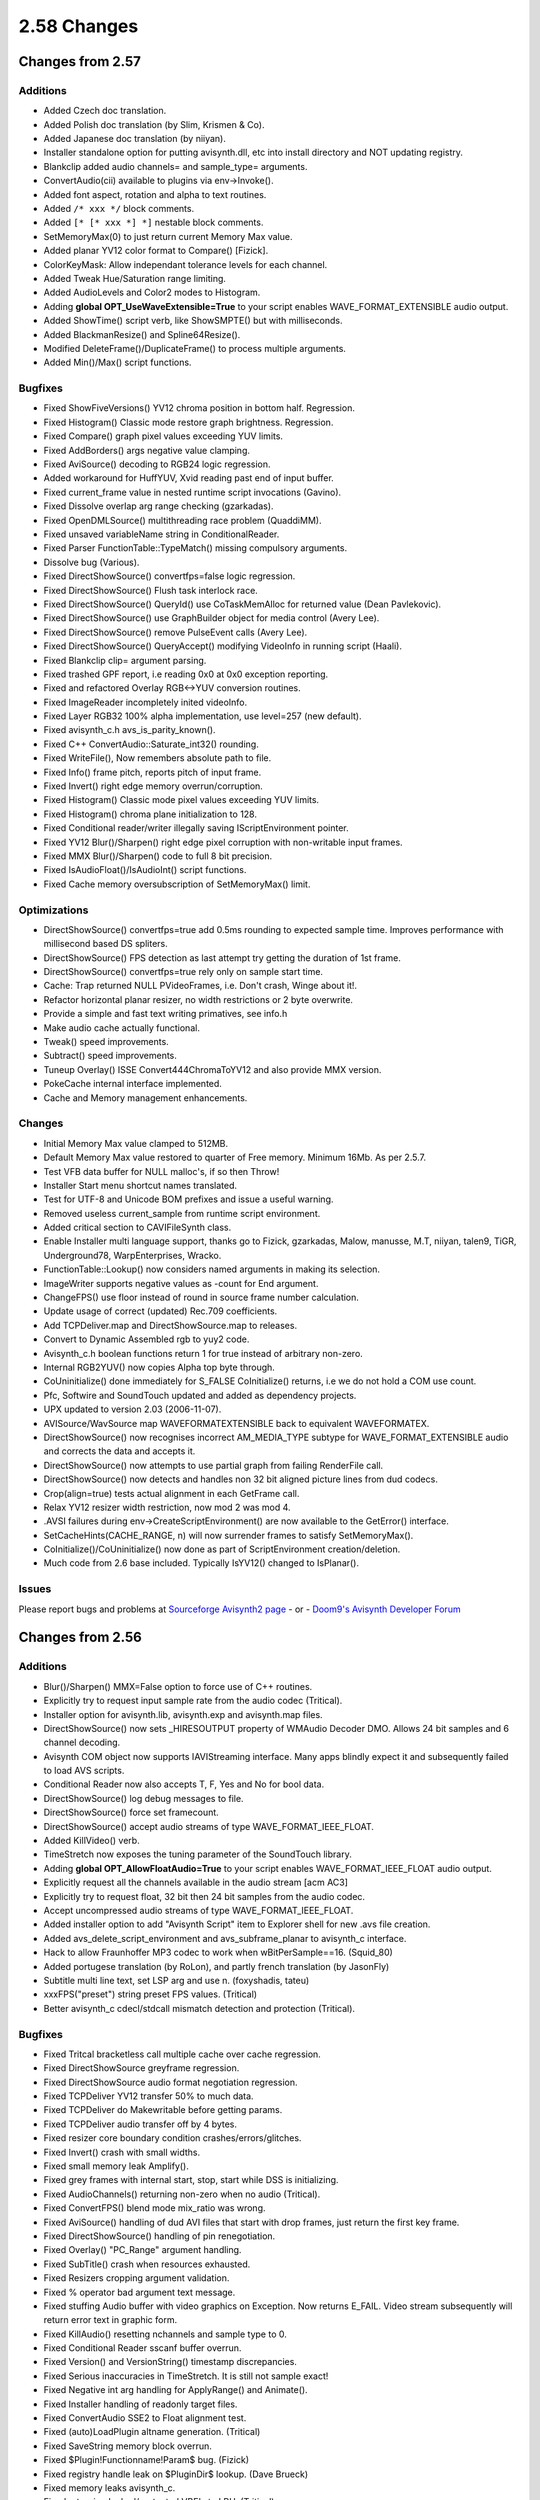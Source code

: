 
2.58 Changes
============


Changes from 2.57
-----------------


Additions
~~~~~~~~~

* Added Czech doc translation.
* Added Polish doc translation (by Slim, Krismen & Co).
* Added Japanese doc translation (by niiyan).
* Installer standalone option for putting avisynth.dll, etc into install directory and NOT updating registry.
* Blankclip added audio channels= and sample_type= arguments.
* ConvertAudio(cii) available to plugins via env->Invoke().
* Added font aspect, rotation and alpha to text routines.
* Added ``/* xxx */`` block comments.
* Added ``[* [* xxx *] *]`` nestable block comments.
* SetMemoryMax(0) to just return current Memory Max value.
* Added planar YV12 color format to Compare() [Fizick].
* ColorKeyMask: Allow independant tolerance levels for each channel.
* Added Tweak Hue/Saturation range limiting.
* Added AudioLevels and Color2 modes to Histogram.
* Adding **global OPT_UseWaveExtensible=True** to your script enables WAVE_FORMAT_EXTENSIBLE audio output.
* Added ShowTime() script verb, like ShowSMPTE() but with milliseconds.
* Added BlackmanResize() and Spline64Resize().
* Modified DeleteFrame()/DuplicateFrame() to process multiple arguments.
* Added Min()/Max() script functions.


Bugfixes
~~~~~~~~

* Fixed ShowFiveVersions() YV12 chroma position in bottom half. Regression.
* Fixed Histogram() Classic mode restore graph brightness. Regression.
* Fixed Compare() graph pixel values exceeding YUV limits.
* Fixed AddBorders() args negative value clamping.
* Fixed AviSource() decoding to RGB24 logic regression.
* Added workaround for HuffYUV, Xvid reading past end of input buffer.
* Fixed current_frame value in nested runtime script invocations (Gavino).
* Fixed Dissolve overlap arg range checking (gzarkadas).
* Fixed OpenDMLSource() multithreading race problem (QuaddiMM).
* Fixed unsaved variableName string in ConditionalReader.
* Fixed Parser FunctionTable::TypeMatch() missing compulsory arguments.
* Dissolve bug (Various).
* Fixed DirectShowSource() convertfps=false logic regression.
* Fixed DirectShowSource() Flush task interlock race.
* Fixed DirectShowSource() QueryId() use CoTaskMemAlloc for returned value (Dean Pavlekovic).
* Fixed DirectShowSource() use GraphBuilder object for media control (Avery Lee).
* Fixed DirectShowSource() remove PulseEvent calls (Avery Lee).
* Fixed DirectShowSource() QueryAccept() modifying VideoInfo in running script (Haali).
* Fixed Blankclip clip= argument parsing.
* Fixed trashed GPF report, i.e reading 0x0 at 0x0 exception reporting.
* Fixed and refactored Overlay RGB<->YUV conversion routines.
* Fixed ImageReader incompletely inited videoInfo.
* Fixed Layer RGB32 100% alpha implementation, use level=257 (new default).
* Fixed avisynth_c.h avs_is_parity_known().
* Fixed C++ ConvertAudio::Saturate_int32() rounding.
* Fixed WriteFile(), Now remembers absolute path to file.
* Fixed Info() frame pitch, reports pitch of input frame.
* Fixed Invert() right edge memory overrun/corruption.
* Fixed Histogram() Classic mode pixel values exceeding YUV limits.
* Fixed Histogram() chroma plane initialization to 128.
* Fixed Conditional reader/writer illegally saving IScriptEnvironment pointer.
* Fixed YV12 Blur()/Sharpen() right edge pixel corruption with non-writable input frames.
* Fixed MMX Blur()/Sharpen() code to full 8 bit precision.
* Fixed IsAudioFloat()/IsAudioInt() script functions.
* Fixed Cache memory oversubscription of SetMemoryMax() limit.


Optimizations
~~~~~~~~~~~~~

* DirectShowSource() convertfps=true add 0.5ms rounding to expected sample time. Improves performance with millisecond based DS spliters.
* DirectShowSource() FPS detection as last attempt try getting the duration of 1st frame.
* DirectShowSource() convertfps=true rely only on sample start time.
* Cache: Trap returned NULL PVideoFrames, i.e. Don't crash, Winge about it!.
* Refactor horizontal planar resizer, no width restrictions or 2 byte overwrite.
* Provide a simple and fast text writing primatives, see info.h
* Make audio cache actually functional.
* Tweak() speed improvements.
* Subtract() speed improvements.
* Tuneup Overlay() ISSE Convert444ChromaToYV12 and also provide MMX version.
* PokeCache internal interface implemented.
* Cache and Memory management enhancements.


Changes
~~~~~~~

* Initial Memory Max value clamped to 512MB.
* Default Memory Max value restored to quarter of Free memory. Minimum 16Mb. As per 2.5.7.
* Test VFB data buffer for NULL malloc's, if so then Throw!
* Installer Start menu shortcut names translated.
* Test for UTF-8 and Unicode BOM prefixes and issue a useful warning.
* Removed useless current_sample from runtime script environment.
* Added critical section to CAVIFileSynth class.
* Enable Installer multi language support, thanks go to Fizick, gzarkadas, Malow, manusse, M.T, niiyan, talen9, TiGR, Underground78, WarpEnterprises, Wracko.
* FunctionTable::Lookup() now considers named arguments in making its selection.
* ImageWriter supports negative values as -count for End argument.
* ChangeFPS() use floor instead of round in source frame number calculation.
* Update usage of correct (updated) Rec.709 coefficients.
* Add TCPDeliver.map and DirectShowSource.map to releases.
* Convert to Dynamic Assembled rgb to yuy2 code.
* Avisynth_c.h boolean functions return 1 for true instead of arbitrary non-zero.
* Internal RGB2YUV() now copies Alpha top byte through.
* CoUninitialize() done immediately for S_FALSE CoInitialize() returns, i.e we do not hold a COM use count.
* Pfc, Softwire and SoundTouch updated and added as dependency projects.
* UPX updated to version 2.03 (2006-11-07).
* AVISource/WavSource map WAVEFORMATEXTENSIBLE back to equivalent WAVEFORMATEX.
* DirectShowSource() now recognises incorrect AM_MEDIA_TYPE subtype for WAVE_FORMAT_EXTENSIBLE audio and corrects the data and accepts it.
* DirectShowSource() now attempts to use partial graph from failing RenderFile call.
* DirectShowSource() now detects and handles non 32 bit aligned picture lines from dud codecs.
* Crop(align=true) tests actual alignment in each GetFrame call.
* Relax YV12 resizer width restriction, now mod 2 was mod 4.
* .AVSI failures during env->CreateScriptEnvironment() are now available to the GetError() interface.
* SetCacheHints(CACHE_RANGE, n) will now surrender frames to satisfy SetMemoryMax().
* CoInitialize()/CoUninitialize() now done as part of ScriptEnvironment creation/deletion.
* Much code from 2.6 base included. Typically IsYV12() changed to IsPlanar().


Issues
~~~~~~

Please report bugs and problems at `Sourceforge Avisynth2 page`_ - or - `Doom9's Avisynth Developer Forum`_


Changes from 2.56
-----------------


Additions
~~~~~~~~~

* Blur()/Sharpen() MMX=False option to force use of C++ routines.
* Explicitly try to request input sample rate from the audio codec (Tritical).
* Installer option for avisynth.lib, avisynth.exp and avisynth.map files.
* DirectShowSource() now sets _HIRESOUTPUT property of WMAudio Decoder DMO. Allows 24 bit samples and 6 channel decoding.
* Avisynth COM object now supports IAVIStreaming interface. Many apps blindly expect it and subsequently failed to load AVS scripts.
* Conditional Reader now also accepts T, F, Yes and No for bool data.
* DirectShowSource() log debug messages to file.
* DirectShowSource() force set framecount.
* DirectShowSource() accept audio streams of type WAVE_FORMAT_IEEE_FLOAT.
* Added KillVideo() verb.
* TimeStretch now exposes the tuning parameter of the SoundTouch library.
* Adding **global OPT_AllowFloatAudio=True** to your script enables WAVE_FORMAT_IEEE_FLOAT audio output.
* Explicitly request all the channels available in the audio stream [acm AC3]
* Explicitly try to request float, 32 bit then 24 bit samples from the audio codec.
* Accept uncompressed audio streams of type WAVE_FORMAT_IEEE_FLOAT.
* Added installer option to add "Avisynth Script" item to Explorer shell for new .avs file creation.
* Added avs_delete_script_environment and avs_subframe_planar to avisynth_c interface.
* Hack to allow Fraunhoffer MP3 codec to work when wBitPerSample==16. (Squid_80)
* Added portugese translation (by RoLon), and partly french translation (by JasonFly)
* Subtitle multi line text, set LSP arg and use \n. (foxyshadis, tateu)
* xxxFPS("preset") string preset FPS values. (Tritical)
* Better avisynth_c cdecl/stdcall mismatch detection and protection (Tritical).


Bugfixes
~~~~~~~~

* Fixed Tritcal bracketless call multiple cache over cache regression.
* Fixed DirectShowSource greyframe regression.
* Fixed DirectShowSource audio format negotiation regression.
* Fixed TCPDeliver YV12 transfer 50% to much data.
* Fixed TCPDeliver do Makewritable before getting params.
* Fixed TCPDeliver audio transfer off by 4 bytes.
* Fixed resizer core boundary condition crashes/errors/glitches.
* Fixed Invert() crash with small widths.
* Fixed small memory leak Amplify().
* Fixed grey frames with internal start, stop, start while DSS is initializing.
* Fixed AudioChannels() returning non-zero when no audio (Tritical).
* Fixed ConvertFPS() blend mode mix_ratio was wrong.
* Fixed AviSource() handling of dud AVI files that start with drop frames, just return the first key frame.
* Fixed DirectShowSource() handling of pin renegotiation.
* Fixed Overlay() "PC_Range" argument handling.
* Fixed SubTitle() crash when resources exhausted.
* Fixed Resizers cropping argument validation.
* Fixed % operator bad argument text message.
* Fixed stuffing Audio buffer with video graphics on Exception. Now returns E_FAIL. Video stream subsequently will return error text in graphic form.
* Fixed KillAudio() resetting nchannels and sample type to 0.
* Fixed Conditional Reader sscanf buffer overrun.
* Fixed Version() and VersionString() timestamp discrepancies.
* Fixed Serious inaccuracies in TimeStretch. It is still not sample exact!
* Fixed Negative int arg handling for ApplyRange() and Animate().
* Fixed Installer handling of readonly target files.
* Fixed ConvertAudio SSE2 to Float alignment test.
* Fixed (auto)LoadPlugin altname generation. (Tritical)
* Fixed SaveString memory block overrun.
* Fixed $Plugin!Functionname!Param$ bug. (Fizick)
* Fixed registry handle leak on $PluginDir$ lookup. (Dave Brueck)
* Fixed memory leaks avisynth_c.
* Fixed returning locked/protected VBF's to LRU. (Tritical)
* Fixed runtime mixed SEH/C++ exception handling for XPsp2. (Tritical)
* Fixed CAVIStreamSynth::Read audio buffer overrun. (Avery Lee)
* Fixed DLL handle leak in LoadPlugin. (Tritical)
* Fixed Assert("text") no longer parses % args.
* Fixed number parser returning inaccurate float conversions.
* Fixed ConvertFPS() blend mode not processing of chroma planes.
* Fixed resizer resampling pattern attempted use after deletion.
* Fixed resizer subpixel shifting functionality being a noop.
* Fixed Info() auto font selection metric.
* Fixed Conditional error checking of float RHS.
* Corrected colours in YUV ColorBars, Now match BT.801-1.
* TCPDeliver updates: Client: Fixed crash if client gets disconnected.
* TCPDeliver updates: Server: Remember to disconnect clients when shutdown.
* Fixed Turn*() YUY2 mod 2 height test.
* Fixed AVISource() corrupted error messages.
* Fixed AVISource() direct input drop frame handling.


Optimizations
~~~~~~~~~~~~~

* Parser tries to prevent adding a cache of a cache to graph.
* ImageSource() no longer use static buffer, uses cache and freezeframe.
* TCPDeliver big buffer enhancement (retro from 2.6 stream).
* SubTitle() releases all resources when the last frame of the clip is rendered.
* SubTitle() releases GDI resources after text map is created.
* ApplyRange() only builds 2 chains instead of 3.


Changes
~~~~~~~

* TCPDeliver add icon, make all resource US English.
* Map file is now generated for release builds.
* ConvertTo*() and GreyScale() now accept "Rec601" as a valid matrix.
* DirectShowSource.dll upx'ed.
* Upgrade internal copy of SoundTouch library to 1.3.1.
* SoundTouch now available in RelSym build.
* Animate Integer arg enumeration no longer rounds toward positive infinity. Both positive and negative enumerations are identical. i.e. For Animate(0, 10, "Foo", 0, 0, 10, -10), Foo's arg1 = -arg2 for all frames.
* Selecting associate open with Notepad with .avs files in the installer now also includes .avsi files.
* The Installer now pushes a recovery dialog box when unwritable files are encountered during an install. The user may manually correct the problem and retry installing that file.
* SetMemoryMax() minimum now 4Mb instead of 16. (Tritical)
* Remove 50 plugin auto prescan load limit. (Tritical)
* COM QueryInterface calls now return S_OK instead of NULL.
* Bracketless call of functions without arguments now get a cache (Tritical).
* Over-range numbers now raise a compile time exception.
* xxxFPS(float) now uses continued fraction to generate a minimal rational pair (Raymod2).
* ChangeFPS(linear) now raises a compile time exception if the speed change ratio is > 10.
* ConvertFPS() blend mode works for all pixel formats. (Tritical)
* Info() retrofit of 2.60 updates.
* TCPDeliver.dll upx'ed.
* RGB ColorBars +Q and -I bars, Hue is now correct, Luma is NOT zero to achive this.
* AVISource Audio no longer limited to 2 channels.
* SaveString memory blocks are now 32 bit aligned.
* Default planar chroma planes mod 16 aligned. See SetPlanarLegacyAlignment().


Changes from 2.55
-----------------


Additions
~~~~~~~~~

* SSE3 capable CPU detection in env->GetCPUFlags and Info().
* RGB32 mode in TemporalSoften.
* ``*Resize()``, src_height and src_width when negative work as in crop.
* Added options to DirectShowSource (seekzero, timeout and pixel_type).
* Added AudioDubEx(), blindly accepts video and audio streams.
* Added Load_Stdcall_Plugin(), alias for LoadCPlugin() (won't disappear when avisynth_c.dll is loaded)
* Added DevIL support for RGB32 to ImageSource.
* Added Russian language documentation. Thanks to Fizick and his team. Well done.
* Added Merge() filter. Includes very fast iSSE pavgb code for weight=0.5.
* Added MergeARGB(), MergeRGB() filter.
* Added ShowRed(), ShowGreen(), ShowBlue() filters.
* Added Planar version of env-&gtgSubFrame() (thanks TSP).
* Added SetPlanarLegacyAlignment() to select Planar alignment algorithm.
* Added Audio padding control to Trim().
* Added operator muldiv(multiplicand, multiplier, divisor).
* Added AssumeScaledFPS(multiplier, divisor, sync_audio) maps vi.MulDivFPS.
* Added method VideoInfo.MulDivFPS(unsigned multiplier, unsigned divisor) does rational scaling with normalizing and overflow protection of FPS property.
* Added offsets, gamma and analyze option (ala ColorYUV) in RGBAdjust.
* Added preliminary 23.976fps film drop frame support to ShowSMPTE(), Anyone know the proposed SMPTE algorithm?
* Added Spline16Resize, Spline36Resize, GaussResize and LanczosResize(tap=xx)
* Added options to ShowFrameNumber: ShowFrameNumber(offset=10, x=360, y=576, font="georgia", size=24, text_color=$ff0000)
* Added integer offset to ShowSMPTE: ShowSMPTE(offset_f=10)
* Added options to ShowSMPTE: ShowSMPTE(offset="00:00:00:30", x=360, y=576, font="georgia", size=24, text_color=$ff0000)
* Added Optional FPS=24 parameter to Dissolve and Fade*() for processing audio only clips.
* Added FadeIn0(), FadeOut0(), FadeIO0() variants that don't add an extra frame.
* Added Fractional resampling support in ResampleAudio().
* Added HasVideo() and HasAudio() script functions.
* Added Level option to Tone().
* Added SFloat support in ResampleAudio().
* Added ColorBars(pixel_type="YUY2, YV12").
* Added env->ManageCache() interface in AviSynth.h.
* Added VideoFrameBuffer 16 byte guardband protection/detection in Debug mode.
* Added EBX compiler bug protection/short circuiting to Cache::GetFrame().
* Added YV12 support for ShowFiveVersions().
* Added "[sse]b" option to Tweak to re-enable the (slow) SSE code (maybe AMD's might run it faster).
* Added Limiter(show=show_luma/show_luma_grey/show_chroma/show_chroma_grey) shows out of bound luma/chroma; ``*_grey`` makes the rest of the pixels greyscale.
* ConvertTo*(Matrix="Rec709, PC.709, PC.601") conversions supported.
* ConvertFPS()/ChangeFPS() copies FPS from a 2nd clip.
* GreyScale() RGB supports Matrix="Rec709, Average".


Bugfixes
~~~~~~~~

* Fixed corruption at the end of the IScriptEnvironment vtable.
* Fixed memory leaks in Overlay and AVSChar/AVSTime.
* Fixed End_of_Stream reset on seek in AudioStreamSource:
* Fixed SegmentedDirectShowSource() argument parsing.
* Fixed ``*Resize()``, src_height and src_width when negative work correctly.
* Fixed minor memory leak in env.VSprintf(), [ul]case() and ``*str()`` also remove 4k limits, thanks Tritical.
* Fixed Normalize scribling into memory for float samples.
* Masked "Evaluate: System Exception - Access Violation" in :- FadeIO*(), RGBAdjust(), Tweak(), Lanczos*Resize() and GaussResize().
* Fixed rounding in YUY2 turnleft/right chroma.
* Fixed AVSC_USE_STDCALL declaration in avisynth_c.h (was ACSC_USE_STDCALL).
* Fixed BlankClip(clip) now competely duplicates the donor clip's VI including parity.
* Fixed AssumeTFF/BFF() to correctly update internal parity state.
* Fixed Animate audio switching.
* Fixed aligned UVpitch from width rounding.
* Fixed 2 bit crosstalk in YUV horizontal resizers, thanks Squid.
* Fixed resource leak in DirectShowSource(), thanks Tritical.
* Fixed minor memory leak in Subtitle() and string(), thanks Tritical.
* Fixed global clip close down problem, thanks Tritical.
* Uninstaller now remove Docs\pictures directory and DirectShowSource and TCPDeliver plugins.
* Fixed ImageReader single file handling.
* Fixed ImageWriter info==false no longer write status text onto frame.
* Trap .WAV clsid handler GPF with filenames gt 47 chars.
* Fixed YUV text access violation, correct bounds alignment tests. (Regression)
* Fixed ExpFunctionCall::Call memory leak, thanks Tritical.
* Fixed PClip leak in MergeChannels(). Destructor chain not called.
* Fixed RGB text alignment inversion. Regression in May 5th ver.
* Fixed vfw resource leaks when opening bad AVI files.
* Fixed rmvb stuck at 100% during encoding (thx stevencover).
* Fixed Loop audio processing.
* Fixed GeneralConvolution crash with cropped input.
* Restored forced (negative) planar luma alignment functionality.
* Fixed a stack of memory leaks, thanks Tritical.
* Fixed Direct AVISource input of raw YV12 and I420 sources.
* Fixed (fingers crossed) "Evaluate: Recognized exception!" Problems with XPsp2 hard terminate.
* Fixed CACHE_RANGE internal scope test, thanks Tritical.
* Fixed Mask() calc of greyscale, red/blue swapped.
* Fixed FPS overflow with Select...(), Interleave() and variants.
* Fixed subtract mode in Overlay (chroma is correctly subtracted).
* Fixed align parameter in Subtitle.
* Windout code is working again (broking in the previous betas).
* Corrected multi-channel audio fading.
* Dissolve and Fade*() process audio only clips, assumes 24fps for position calcs.
* Fixed wrong chroma in DoubleWeave() of FrameBased YV12 material.
* Fixed crash from BlankClip() with an audio only clip template.
* Fixed AudioCache corruption on buffer resize.
* Fixed ResampleAudio() clicks/pops due to creeping error.
* Fixed SSE/SSE2 ConvertAudioTo16/32Bit() positive value saturation.
* Masked EBX compiler bug in :- audio.cpp converaudio.cpp convert_yv12.cpp memcpy_amd.cpp focus.cpp layer.cpp merge.cpp resample.cpp resize.cpp text_overlay.cpp conditional_functions.cpp 444convert.cpp blend_asm.cpp
* Fixed ConvertToRGB() src->rowsize==8 crash.
* Fixed Memory leak, deleted VideoFrameBuffers.
* Fixed env->NewVideoFrame() returning short frame buffer.
* Fixed vi.FrameFromAudioSamples() truncation.
* Fixed ShowFiveVersions() unused corner rectangles had random contents. Now grey filled
* Fixed YUV plane swapper reports corect name.
* Fixed MergeChroma reporting itself as MergeLuma.
* Fixed MergeChroma doing MakeWriteable() on the wrong clip.
* Fixed Normalize (it was only sampling half of the samples per mouthful; it was ignoring the scaling factor).
* Fixed GreyScale() EBX compiler bug.
* Fixed flipped frame on imagesources.
* PlaneDifference in ConditionalFilter was not reporting exactly 0, if the planes were the same.
* Fixed big bug in compressed YV12 TCPSource / TCPClient in TCPDeliver.
* Increased stringbuffers, 4K to 32K (WarpSharp problem).
* Fixed Overlay(softlight/hardlight) overflow.
* Masked "Unknown exception" in :- audio.cpp avs_soundtouch.cpp color.cpp field.cpp focus.cpp fps.cpp levels.cpp resample.cpp source.cpp
* Fixed WavSource() leaving .WAV files open.
* Fixed glitches in multichannel audio transitions in Dissolve() and Fade*()
* Fixed Green/Blue channel swap in C version of Layer()
* Restored GreyScale() RGB C code.
* Fixed MMX YV12 Blur() double blurring every 8th pixel.
* Blur()/Sharpen() Edges all processed consistantly (edges are reflected).
* Fixed YV12 Blur() width < 16 fatal crash.


Optimizations
~~~~~~~~~~~~~

* Performance improvents in transfer functions in TCPDeliver.
* Normalize() for 16 bit stop when a max-int value sample is seen.
* Run sort -unique|detab on color_rgb.avsi, got rid of all the duplicates.
* YV12 MergeLuma(), MergeChroma() include very fast iSSE pavgb code for weight=0.5.
* Cleanup VideoFrame garbage collection on script close (Thanks TSP).
* Text overlay antialiaser tweaked, 8% faster.
* RGB32 FlipHorizontal() code tweaked.
* ResampleAudio() MMX for int16 samples, approx 3.25 times faster.
* ResampleAudio() reworked C++ int16 code, approx 35% faster.
* ResampleAudio() reworked buffer management, now linearly accesses child->GetAudio().
* Cache and Memory Managment have been reworked.
* ConvertAudioToFloat() fast SSE and very fast SSE2, opt/skip redundant output copy.
* ConvertAudioTo16,32Bit() very fast SSE2.
* SwapUV() YV12 swaps pointers in PVideoFrame, zero cost!, YUY2 fast iSSE code.
* UtoY(), VtoY(), YtoUV() YUY2 faster C++ code.
* MergeLuma(), MergeChroma() now MMX (not iSSE), has C++ versions, YV12 BlendPlane now does 8 pixels per loop almost 2x faster!.
* ColorBars() generates Tone in constructor buffer, copied out in GetAudio(), avoid 48000 sin(double) per second.
* EnsureVBRMP3Sync() uses 256K transfer buffer when seeking (should be > 5 times faster now.)
* Normalize() uses 256K transfer buffer to analyze peaks (should be > 5 times faster now).
* Tweak: added C++ code (lookup table), which is now faster than the old iSSE code.
* Audio.cpp reworked code in audio filters which do 64 bit operations (most routines are between 2 and 5 times faster).
* ConvertToRGB32() MMX RGB24 -> RGB32.
* Blur()/Sharpen() when H or V = 0 skips that pass.
* GreyScale() MMX YUY2.
* Blur()/Sharpen() now MMX (not iSSE), faster, fewer mod(2^n) restrictions.


Changes
~~~~~~~

* Stop extra search of LIBC, add relsym build - Release with Symbols.
* The avisynth_c plugin entry point is now officially "avisynth_c_plugin_init@4" (don't include @4 anywhere the compiler does it for you), this is not actually a change due to a bug in avisynth_c.h, which incidently caused it to be this already.
* Info() now autoselects a smaller font to fit info in small frames.
* Info() now distinguishes between "assumed" field parity and field parity.
* Animate now selects parity through the filter chain.
* New improved cache!
* Installer now populates "All Users" shell tree on NT variants. Admin/Uninstaller stuff is only added to current user.
* Uninstaller now deletes DirectShowSource.dll and TCPDeliver.dll from plugin directory.
* ImageReader doesn't auto fail over to DevIL for DIB/BMP type files. (DevIL crashs on palletted BMP's)
* ImageWriter now throws an exception for non RGB24 format with DevIL processing.
* ImageReader/Writer info text colour now pale yellow $f0f080.
* Replaced VideoFrame::SubFrame() with env->SubFrame() (Ready for MultiThreading, Thanks TSP).
* Option for planar alignment (default 16 bytes) to be based on chroma planes, luma alignment is (still) 2x chroma. Will become the default in the next version.
* Support for `vfr content in DSS`_:

::

    DirectShowSource("F:\Guides\Hybrid\vfr_startrek.mkv", fps=119.88, convertfps=true) turns vfr into cfr stream by duplicating frames.

* Histrogram: in color_mode - YUY2: Invalid values (below 16 and above 235) will be colored brown/yellow-ish. Made those values more visible.
* Evaluate: Now breaks outs and reports system exceptions instead of reporting the useless "Evaluate: Unrecognized exception!".
* BlankClip() no longer gobbles any implicit last clip as the template clip. You have to explicitly declare you want a template clip i.e. BlankCLip(Last). "BlankClip()" now always returns the default blank clip.
* Avisynth.h FrameFromAudioSamples/AudioSamplesFromFrames() now test for divide by zero and return zero when encountered instead of crashing.
* SeparateFields() now throws an exception for an IsFieldBased() source.
* Weave() now throws an exception for an IsFrameBased() source.
* Cache policy CACHE_NOTHING currently no long returns all VFB's. Under review.
* Avisynth.h SetFPS() now test for zero numerator or denominator if found it sets num=0, den=1.
* Audio Cache Autodetect lower metric from 25 to 5 on skip forward (step back still 25).
* ConvertAudio() include the prefered type as an acceptable type.
* ConvertAudio() passes SetCacheHints() thru to grandchild.
* Normalize() displays the frame number of the peak.


Changes from 2.54
-----------------


Additions
~~~~~~~~~

* Added a huge list of color presets, that can be used instead of colors (which can be found in the plugins folder: colors_rgb.avsi).
* Added: BlankClip now has color_yuv, that allows setting and YUV color for YUV clips.
* Added GZIP huffman compression to TCPDeliver.
* Added AssumeFPS(clip1, clip2 [, sync_audio=true/false]) (stickboy again)
* Added audio=true/false to SelectRangeEvery. This will optionally also cut up audio according to the select. Default: true.
* Added Turn180().
* Added IsAudioFloat() and IsAudioInt() as clip properties.
* Added FrameRateNumerator() and FrameRateDenominator() as clip properties.
* Added AudioLenghtF() as clip property.
* Added experimental "after_frame=true/false" to ScriptClip.
* Added FOURCC parameter to AviSource by stickboy.
* Added Lanczos4Resize().
* Added french documentation.
* Added float audio and multiple channels support to Dissolve.
* Added WriteFile, WriteFileIf, WriteFileStart, WriteFileEnd. (WarpE)
* Added dll-name prefix to plugins as per http://forum.doom9.org/showthread.php?s=&threadid=72235.
* * Syntax is DLLNAME_function(), where DLLNAME is the filename of the dll containing the function.
* Added automatic audio cache.
* Added dotted lines at zero levels to view bias in Histogram(mode="stereo").
* Added CPU stuff to Info().
* Added GeneralConvolution divisor, auto.
* Added audio cache after EnsureVBRMp3Sync.
* Added TimeStretch(). This filter can change speed of the sound without changing the pitch, and change the pitch of a sound without changing the length of a sound.


Bugfixes
~~~~~~~~

* Fixed "Unknown exception" in conditional filter expressions. (August 17th regression)
* Fixed: DirectShowSource properly releasing filters on unload.
* Fixed: Huge stability fix by IanB. This should remove a bunch of "Evaluate: Unregnized exception", and crashes on reload in vdub.
* Fixed: ImageReader/ImageSource flipped error messages and info overlay.
* Fixed MergeLuma not always updating properly.
* TCPDeliver should compile now.
* AssumeFPS: Added sanity check to ensure that denominator isn't zero.
* Fixed Loop() when called with no video (stickboy)
* Fixed error not being thrown in Conditionalfilter on an invalid operator.
* Proposed fix for zero coefficient.
* Fixed crash on certain resolutions in Resize.
* Made TCPDeliver compile without complaining about missing files.
* Fixed linecount on multiline strings (Bug ID 989276]
* Fix VideoFrameBuffer cache corruption
* Fixed VideoFrameBuffer cache corruption during "Plan C" memory recovery.
* The problem with ApplyRange/Animate's inability to use functions that take no additional arguments should be fixed.
* Removed overflow bug in ssrc upsampler.
* Fixed Audio cache crash if no audio.
* Cleaned up ApplyYV12 in textoverlay.
* Fixed float audio in Dissolve.
* Fixed audiobits clip properties now returning bits and not bytes.
* Fixed ConditionalReader inaccuracies on integer interpolation.
* Fixed Mask() problem with footage with different pitches.
* Subtract now clamps errors instead of overflowing.
* Fixed old plugin names actually working.
* Added specific (and simpler) stereo mode to TimeStretch - no more drifting.
* Made ISSE YUY2 HorizontalReduceBy2() more "safe".
* Fixed missing plane in TemporalSoften.
* Corrected some quirks in TemporalSoften scenechange on artificial sources.
* Fixed IsParityKnown() in avisynth.h - thanks to stickboy.
* Random in scalemode is not returning limit value - thanks you stickboy!
* Fixed: Trim audio could crash, if sample types were different.
* Fixed crash-on-exit in SSRC, if rateconversion was skipped.
* Fixed one frame missing in TemporalSoften.
* Fixed chroma moving half a pel in Overlay() with YV12-input mode.
* Fixed Trim audio crash if sample types were different.
* Fixed crash-on-exit in SSRC, if rateconversion was skipped.
* Fixed minor glitches in audio cache (out of range requests)
* Fixed ConvertToYV12(interlaced) incorrect sampling for top field chroma.
* Fixed Memory leak in Vertical Resizer.
* Fixed PointResize() exact odd sub/multiple width/height returning trash frames.
* Fixed PointResize() image not centred when expanding.
* Fixed TurnLeft()/TurnRight() crash with multiple colour spaces in same script.
* Fixed TurnLeft() in yuy2 colour space off by 1 pixel down.


Optimizations
~~~~~~~~~~~~~

* SSRC now has aligned data (slightly faster and SSE ready).
* Added MMX optimizations to Overlay mode lighten+darken with opacity=1.0, with no mask.
* Added SSE float to int audioconversion.
* Added 3DNOW! optimizations to sample-type conversions int to float, and float to int. Much faster.
* Added faster MMX to Invert by ARDA.
* Added RGB24, YUY2 and YV12 MMX Invert() function.
* Added MMX/ISSE chroma convertion to Overlay with YV12 input.
* Added MMX function for Overlay(mode="blend"), when a mask is used and opacity = 1.0.
* Removed unneeded DevIL components


Changes
~~~~~~~

* TCPDeliver: Simplification and cleanup. Planar pitches handled more consistently.
* DirectShowSource now requests interlaced material to avoid internal (crappy) WMV9 deinterlacer. (Thanks to Russel Lang)
* ImageReader/ImageSource now accepts relative paths in all configurations.
* Adjust audio length in SelectRangeEvery to match new video length.
* Updated installer.
* ImageReader: tweaked default parameters.
* ImageReader: made ColorBars parameters optional (like docs claim!)
* ImageReader: No more "Image not in range". First frame is ALWAYS frame 0.
* Updated SoftWire codegenerator to latest version.
* ImageReader: Static image support, Floating-point FPS, aliased to ImageSource, frames automatically flipped when necessary.
* ImageWriter: Optional "info" parameter to show filename.
* ImageReader / ImageWriter: All errors returned as text clips.
* AviSynth will longer resize to non-mod4 widths in YV12 mode!
* Dissolve can now handle audio input with different sample types.
* Dissolve now checks if samplerates are the same.
* Trim/Dissolve: Better error reporting.
* Updated DevIL libs; removed unneeded !DevIL components; improved error reporting in ImageReader / ImageWriter.
* Updated Overlay(mode="multiply") to work more logical. Old functionality is no more!
* DirectShowSource() is now a plugin, and is automatically placed in the plugin directory by the installer.
* Disabled avisynth_c plugin autoloading (no longer a compatible way to do so).
* FrameRate() now calcs as (double)numerator/(double)denominator. (still returns a float)


Changes from 2.53
-----------------


Additions
~~~~~~~~~

* Added ConditionalReader(). This enables users to load per frame settings into variables accessible to conditional variables.
* Added "Hardlight", "SoftLight", "Difference" and "Exclusion" as Overlay blend modes.
* Added mode="chroma", "luma", "lighten", "darken" to Overlay.
* Overlay() now accepts RGB24/32 output.
* Added "pc_range=true/false" parameter to overlay(). This will make all RGB<->YUV conversions inside Overlay assume [0->255] YUV range, and not CCIR 601 [16->235] range. Default is false.
* Added RGB input conversion to overlay.
* ShowAlpha now returns RGB, YUY2, or YV12 via the pixel_type argument. The latter two can be used to layer an RGB clip with alpha transparency data onto a YUV clip using the 3-argument form of Overlay().
* Added Overlay() for doing advanced video overlays/layers.
* Added SuperEQ(). SuperEQ is a very precise 16 band equalizer.
* Added IsYUV(clip) to script (it was only present in the documentation). (Party Time)
* Added internal audiocache by [WarpEnterprises]. Added automatically by the filters that need it.
* Added fast=true/false mode to SSRC. This will use a faster mode for resampling. Default is false.
* Added Histogram(mode="stereo") shows a clasic stereo graph (I guess) from the audio in the clip. Some may know these from recording studios. Quite nice actually.
* Added Histogram(mode="stereooverlay"). Draws the stereograph on top of the original image. YV12 only.
* Added ChangeFPS(linear=true/false). This will make AviSynth request frames in a linear fashion, when skipping frames. Default:true.
* Added SSRC(int samplerate) SSRC resampling. Note that it only downsamples. Audio is always converted to float.
* Added Tone(float length, float frequency, int samplerate, int channels, string type). This will generate sound.
* *   Length is in seconds. Type can be "Silence", "Sine" (default), "Noise", "Square", "Triangle" or "Sawtooth".
* *   Defaults are Tone(10.0, 440, 48000, 2, "sine").


Bugfixes
~~~~~~~~

* Fixed out-of-bounds read in Normalize.
* Fixed compiler warnings in avisynth_c
* Fixed very small sample corruption in SSRC.
* Fixed audio corruption problem if audio with start < 0 was requested. (introduced in Dec. 30th binary).
* Fixed very small sample corruption in SSRC.
* Better seeking precision in audio in DirectShowSource.
* Fixed crashes and Audio corruption in ConvertToMono().
* Fixed UnalignedSplice if only audio was present.
* Fixed Trim crash, if only audio was present (throws an error).
* Fixed slowdown on multiple Directshow Sources.
* Fixed green bars in small video with mode="levels" and mode="color". For Histogram


Optimizations
~~~~~~~~~~~~~

* Internal audio cache now has better efficiency.
* Optimization: MMX in Dissolve.

Changes
~~~~~~~

* Added Kevin Atkinsons avisynth_c 0.20 (stdcall) API.
* Updated installer. Removed the old one.
* SSRC: "fast" is now true per default. This setting is recommended, unless you are doing a big samplerate adjustment (not just 48000 -> 44100).
* Updated installer. (Thanks to V_ICE for inspiration).
* Re-Added German documentation.
* EMMS is now executed between all filters to avoid potential FPU-states to be carried from one filter to the next.
* Reimplemented SSRC. It is now capable of running multiple instances, it has been better tested (occational strange sample should be eliminated). This version support both upsampling and downsampling with very high precision.
* If any filter should request audio that is out of bounds, if will no longer be passed to the filter above, but the invalid parts will be filled with silence.
* Documentation restructured and much has been updated.
* Added C-versions of conditional planedifference filters, for non-ISSE machines (not well tested though).


Changes from 2.52
-----------------


Additions
~~~~~~~~~

* Added audio support to DirectShowSource.
* Added seeking support to DirectShowSource.
* Added .GRF file loading to load filter graphs from GraphEdit. Be sure there is an open pin, to which AviSynth is able to connect, otherwise expect "the filter graph won't talk to me".
* Added optional coring=true/false to Levels and Tweak. both true by default, as previously.
* German documentation.
* Added DV type 1 video input, using AviSource(). Video only!
* DirectShowSource() is now capable of properly opening audio with more than 2 channels. Tested with AC3Filter.
* DirectShowSource() now accepts and properly decodes float-precision samples. Tested with AC3Filter.
* Added checks for samplerate and framerate in Splice.
* SwapUV(), UToY(), VToY() and YToUV() now also works in YUY2 mode.
* Added C-style plugin support (still in testing) to allow plugin writers to use other compilers than MSVC. See this thread for further info.
* Added Invert(), ShowAlpha().
* Added default parameters to ColorBars.
* Extensive updates of German documentation.
* DirectShowSource capable of opening audio only. WAV/AC3/MP3 can be opened using DirectshowSource.
* Added experimental "align=true/false" to crop - this will realign frames if they aren't already. Alignement is 16 for SSE2 machines, 8 for others.
* Added "Overall PSNR for Compare()" - thanks to temporance.
* ResampleAudio now accepts any number of channels.
* Added "after_frame=true/false" option to FrameEvaluate. This determines if the script should be evaluated before (default operation) or after the frame has been fetched from the filters above.


Bugfixes
~~~~~~~~

* Fixed memory leak in Plugin name export.
* Incorporated file lock fix in AviSource by WarpEnterprises.
* Minor fixes to field information in Info().
* Fixed occational hang in DirectShowSource (this might lead to leaks on unload/load!)
* Fixed crashbug in Compare, when logfile was specified.
* Fixed distortion on Crop(align=true).
* Fixed overflow in ResampleAudio (Thanks to IanB!). [Bug 770853].
* Fixed Mergechannel broken with more than 2 channels.
* Made adjustments for longer sample support in ResampleAudio.
* Fixed crash in ResampleAudio, if no audio was present.
* Fixed crash in MonoToStereo().
* Fixed: Normalize(show = true) displaying invalid value, and added a dB amplification indication.
* Fixed minor issues in audio routines with very long samples.
* Fixed wrong colors in ShowSMPTE YV12 mode.
* Corrected several performance problems in Limiter, YUY2 mode (thanks again ARDA!).
* Fixed YUY2 FlipHorizontal giving garbage/crashing.
* General Convolution now properly processes 5x5 matrices. Thanks IanB for the patch.
* Fixed minor stuff in TemporalSoften.
* (Hopefully) fixed precision in PointResize.


Optimizations
~~~~~~~~~~~~~

* Added heavily optimized memory copy mode, that will be used in some blits.
* Conditional unroll of fetch/unpack loop in dynamic compiled resizer. Now only unrolls if 1) Athlon 2) Source width < 512.


Changes
~~~~~~~

* Further clarification in Info() regarding field information.
* Minor changes to Limiter code (block prefetch).
* ApplyRange now accepts startframe = stopframe. This will only process the specified frame.
* ApplyRange now supports audio and processes it to the end of stopframe.
* Updated avisynth_c API to v0.14.
* Reenabled function name export for VDubMod syntax highlighting - I'm not sure if it had much effect on stability.
* Corrected ParseMultiplication so it parses from left to right.
* The default luma range in Limiter is corrected to 16-235 (it was 16-236).
* Temporarily disabled plugin function export for VDubMod. I'm suspecting this of the "crash+disappear" of VdubMod.
* Removed HSIAdjust().
* Removed ffvfw from installation.
* ShowSMPTE does no longer require fps parameter - only if the current fps cannot be used.

Changes from 2.51 beta
----------------------


Additions
~~~~~~~~~

* Added light version of "ffvfw" to the installer. No "Cannot locate decompressor (YV12)" messages.
* Added ConditionalFilter, that returns one of two sources based on an expression.
* Added conditional filters:
* * AverageLuma(), AverageChromaU(), AverageChromaV() functions. ''Returns a float from 0 to 255 based on the average pixel values of a plane.''
* * YDifferenceFromPrevious(), UDifferenceFromPrevious(), VDifferenceFromPrevious() and YDifferenceToNext(), UDifferenceToNext(), VDifferenceToNext()'''.
* * LumaDifference(clip,clip), ChromaUDifference(clip,clip), ChromaUDifference(clip,clip). ''They return a float value between 0 and 255 of the absolute difference.''
* * RGBDifference(clip1,clip2), RGBDifferenceFromPrevious(clip), RGBDifferenceToNext(clip).
* * YPlaneMax(clip, float threshold), YPlaneMin(clip, float threshold), YPlaneMedian(clip), YPlaneMinMaxDifference(clip, float threshold).
* * Threshold is a percentage, on how many percent of the pixels are allowed above or below minimum. The threshold is optional and defaults to 0. There are similar funtions for U and V.''
* Added ScriptClip(clip, string function, [show=true/false]). This will return the clip returned by the function evaluated on every frame.
* Added FrameEvaluate(clip, script) - Similar to ScriptClip, except the output of the filter is ignored. This can be used for assigning variables, etc.
* YV12 <-> RGB conversions now use an intermediate YUY2 conversion to achieve better chroma upsamplig. As a result of this ConvertToRGB now also take an "interlaced=true/false" parameter.
* Added ImageWriter.
* Added "show" parameter to ConditionalFilter. This will overlay the results on the screen.
* Added dynamic compiled limiter.
* Implemented Belgabors patch for exporting plugin functions.
* Build date is now (semi)automatically updated in version.
* Added script functions: IsYV12(clip), IsPlanar(clip), IsInterleaved(clip)
* Loads of documentation updates.


Bugfixes
~~~~~~~~

* Fixed cache hints a bit up.
* Hopefully fixed jumping frame bugs in temporalsoften.
* Fixed crashed in temporalsoften on some setups.
* Fixed I420 / YV12 mismatch in Interleave.
* Fixed problems with implicit last giving problem with multiple filter instances of ScriptClip/ConditionalFilter.
* Many ImageReader/Writer fixes and updates.
* Fixed bug when height > 512 in RGB -> YV12 conversion.
* AviSynth now mimics VDubs way of handling dropped frames to avoid problems with buggy codecs.
* Trim now returns (x-1) frames as supposed.
* Fixed stereo setting in BlankClip


Optimizations
~~~~~~~~~~~~~

* Added MMX RGB24->YUY2 conversion.
* Minor changes to existing RGB32 -> YUY2 MMX.
* Minor speedup to ISSE limiter.
* Added SoftWire dynamic compiled horizontal resizer. Approximately 10-15% faster - maybe even more on P4.


Changes
~~~~~~~

* AviSynth will now attempt to deallocate framebuffers, if memory usage is 25% above default values or SetMemoryMax().
* Improved rounding precision in ISSE YV12 <-> YUY2 conversions.
* Improved chroma upsampling quality in planar YV12 -> YUY2.
* Better chroma alignment on interlaced YUY2 ->YV12.
* Slightly better precision in audio conversion.
* ApplyRange now checks if size and colorspace are the same.
* Fixed float point exceptions being thrown in some applications, based on the CPU register settings. (Especially Delphi-based apps).


Changes from 2.50 beta
----------------------


Additions
~~~~~~~~~

* Added start/end parameters to ImageWriter.
* Added Chr, Time and Spline script functions.
* Added ISSE and MMX YUY2->YV12 conversions. Faster than XviD - and both interlaced and noninterlaced modes supported. Use ConvertToYV12(interlaced=true).
* Added rewritten YV12->YUY2 (progressive) conversion to avoid using buggy XviD conversion. It also has better quality as it properly interpolates chromas as opposed to simply copying it. Speed should be the same. Use ConvertToYUY2(interlaced=true).
* Added TurnLeft /TurnRight.
* YToUV() now takes an optional third parameter, that contains luma for the final clip.
* AudioLength() now returns the size in samples (do however beware of overflows on very long clips)
* Added ApplyRange.


Bugfixes
~~~~~~~~

* Fixed Splice problems with YV12 from different sources. Audio is now automatically converted to the same format.
* Fixed bug in YV12 stackvertical, causing corrupt images.
* Fixed memory exception problem in Blur.
* Fixed non-matching image type in Stack.
* Fixed rounding in Temporalsoften mode 2.
* Fixed crashbug in YUY2 mergechroma.
* Fix bug in C version of YUY2->RGB24.
* Fixed bug with uninitialized data in AviSource.
* Fixed wrong pitch being used in Temporalsoften scenechange - could in rare cases lead to unexpected results.
* Fixed rounding in some cases in Temporalsoften.
* Doesn't add audio to track, if there is no present in AssumeSampleRate().
* Fixed isBFF() and isTFF().


Optimizations
~~~~~~~~~~~~~

* Put in Steady's new BitBlt code, and enabled it for ISSE capable processors.
* Much "conservative" code removed. A general speedup should be expected.
* Made SwapUV faster.


Changes
~~~~~~~

* Removed all fieldbased/mod 4 checks.
* Restored how fieldbased/framebased works.
* Removed startup Box from installer.
* Greyscale inserts value 128, instead of 127. Some users have reported a greenish tint.
* Updated AssumeTFF and BFF to also write the information to VideoInfo.
* Updated icons.
* BMP support (output only) in ImageWriter.

Major changes from the 2.0.x line
---------------------------------

-   Native planar YV12 support.
-   Multiple audiochannels. Unlimited number of channels is now
    supported.
-   Float samples support. AviSynth is now capable of processing samples
    as floats.
-   Automatic sample conversion. If some filters doesn't support a
    specific sample type, they are converted to the format preserving most
    quality (most often floats).
-   Optimizations. Many basic features has been optimized, and now
    performs much better than previous versions.
-   Temporalsoften has a significant speed improvement, scenechange
    detection and a new improved blend mode.
-   Limiter can limit the YUV ranges, to avoid invalid color values and
    improve compression.
-   ColorYUV makes it possible to do very exact color corrections.
    ColorYUV has built-in auto-whitebalance and auto-gain features.
-   Select separate planes using UToY, VToY and merge them together
    again, using YToUV.
-   Fliphorizontal. implemented.
-   SelectRangeEvery is now part of the core functions.
-   Blur, Sharpen, Resize optimized.
-   Fast XviD colorspace conversions.
-   See clip info using the info() command.


Changes from 2.07
-----------------

- Fixed crashbug in resize.
- AviSynth now only includes ``"*.avsi"`` from the plugin directory
- Changed maximum number of arguments from 40 to 1024.
- Resampleaudio() caused crashes, if no audio was present.
- Fixed: Exist() didn't work.


Changes from 2.06
-----------------

- Script extensions:
- - ``LeftStr(string, int size), RightStr(string, int size), MidStr(string,
    int first, int length), FindStr(string, string), RevStr(string),
    StrLen(string)``
- - ``Sign(int), sign(float), Nop, Rand([int limit]), Select(index, item0
    [,item1...]), Exist(string filename)``
- - ``VersionNumber(), VersionString()``
- - ``IsRGB24(clip), IsRGB32(clip), Int(float), Frac(float), Float(int),
    Value(string), HexValue(string).``
- Strings can be compared using "<" ,">","<=",">=" operators (case insensitive).
- Color option for Fades , Letterbox, and Addborders.
- Subtitle alignment and spacing options, added y=-1 centering support (x=-1
  undocumented support remains) and defaults for x,y and align vary depending
  on each other's settings.
- Optimization for recent BlankClip() RGB24 bug fix.
- Fixed ceil, floor and round functions.
- Fixed BlankClip RGB24 with odd widths.
- Fixed DB scale off by 2x in volume.
- Added FadeIn / FadeIn2 to fade in video and audio.
- Added AssumeSampleRate to change the samplerate without resampling (yes,
  this will lead to desync!).
- Fixed one frame wrong offset in trim, when second argument is negative.
- Added abs(integer) and abs(float).
- Fixed '%' (mod) in scripts, so it returns absolute values.
- Added a boolean to DirectShowSource, so seeking can be manually disabled,
  if it works very slowly.
- Added PointResize() function. Resamples as "Nearest Neighbour" in VirtualDub.
- Added SetWorkingDir() function.
- Fixed Normalize crashes.
- Added German documentation.

Changes from 2.05
-----------------

- Fixed potential crashbug in Resize - real fix instead of previous hack.
- Default alignment is now 16 bytes, which should be faster on P4.
- Fixed bug in RGB32 greyscale, when with not divideable with 2.
- Added example scripts. - Added installer/uninstaller. No more need to
  fiddle with .reg files and regedit.
- Fixed Trim, so negative values works as documented.
- Fixes to plugin autoloading: - freezed when invalid dll encountered, was
  locking files unnecessarily, now also loads avisynth plugins with VDF
  extension.
- Made forward seeking fallback code in DirectShowSource files - it will not
  freeze anymore, just be very slow, since it has to decode all inbetween
  frames!
- Added LanczosResize which uses the Lanczos3 algorithm - it provides better
  quality than BicubicResize in many cases.
- Better rounding precision in BicubicResize/BilinearResize.
- Optimizations to YUY2 BicubicResize/BilinearResize.
- New ResetMask() filter: sets the mask to "all-opaque" (RGB32 only).
- ChangeFPS() now changes the framecount (thanks to Xesdeeni).
- AVI files, that contains an invalid first frame are now rejected - there is
  no way of handling this situation gracefully. Segmented AVI's automatically
  skip these segments, and will NOT return an error.
- Better parameter checks on Crop() and LetterBox().
- Fixed wrap at right side of picture in RGB
  BicubicResize()/BilinearResize().
- Fixed another Chroma wrap issue in BicubicResize()
- Added optional pixel_type parameter to AVISource and siblings to force a
  decompression format (YUY2, RGB32 or RGB24).
- Added optional left and right parameters to Letterbox - parameters are
  placed after the existing to preserve compatibility.
- Added EnsureVBRMP3Sync(clip), to avoid desync of VBR-compressed
  mp3-soundtrack. This will slow seeking down considerably, but is very useful
  when using trim() for instance. Always use before trim().
- BugFix: Fixed crashbug in Resize functions on some machines.
- AviSource always returns last valid frame on decompression errors.
- Added check for invalid frame 0 (mostly seen in SegmentedAviSource()).

Changes from 2.04
-----------------

- Additions to the Compare filter (Statistics over several frames)
- Reorder function loading to hopefully give plugins precedence over filters
- Added LowPassAudio(frequency) and HighPassAudio(frequency)
- Many updates and additions to documentation.
- New function: String(value) - converts any AVSValue to string.
- Bumped number of plugins to 50 from 30
- Avisynth now allocates minimum 16MB cache, or otherwise 1/4th of free
  physical memory.
- Plugin autoloading (Create string regkey:
  HKEY_LOCAL_MACHINE\Software\Avisynth\PluginDir) (still in alpha)
- Crash-on-exit bugfix in SegmentedAviSource.
- Audio-related bugfix in AVISource.
- Bugfix in FilteredResizeH (see bug [ 588402 ]) minor optimizations too.
- Bugfix: TemporalSoften
- Bugfix: dropped frame (introduced in 2.04).
- Fixed bug in Pow(x,y)

Changes from 2.03
-----------------

- Compressed audio support in AVISource, AVIFileSource and OpenDMLSource.
  Boolean parameter after clip turns it off.
- Compile fix in temporalsoften.

Changes from 2.02
-----------------

- Fixed EMMS bug in ColorKeyMask
- Fixed YUY2 detection issues in Layer
- Added friendly error message for Layer ops
- GetLeftChannel - Returns left channel.
- GetRightChannel - Returns right channel.
- MonoToStereo(clip1_left,clip2_right) - muxes two clips together as one
  stereo clip.
- MixAudio(clip_1,clip_2,float clip1_volume, float clip2_volume) Mixes two
  audio sources together.
- Added ConvertBackToYUY2() That only uses chroma from the left pixel to
  avoid shifting chroma color by multiple YUY2->RGB>YUY2 conversions.
  ConvertToYUY2 remains unchanged.
- Added Documentation for new parameters
- Added sound to Loop() function.
- New function ConvertToMono(clip) - convert stereo to mono.
- New function KillAudio(clip) removes audio from clip. Use this if you get
  crashes with compressed AVI sound.
- new filter: ColorKeyMask + bugfix in Layer
- New function Normalize(clip, float max_left, float max_right). Normalizes
  audio. Both floats are optional. If maximum values (0 to 1) are used, the
  stream will peak at this level, otherwise the peak will at full volume.
- TemporalSoften (MMX & C ) (previously released as plugin TemporalSoften2)
- MMX optimized HorizontalReduceBy2() in YUY2 mode.
- Corrected one pixel offset bug in VerticalReduceby2().
- MMX is now pixelperfect in compare with C implementations.
- Changed order in ReduceBy2() since VerticalReduceBy2 is faster.
- VerticalReduceBy2() has been MMX optimized. More than twice as fast. Filter
  checks if image is too small to be reduced.
- Colorbars() now also generates a test tone. Test tone is a 440Hz sine at
  48KHz, 16 bit, stereo. The tone pulses in the RIGHT speaker, being turned on
  and off once every second.
- ResampleAudio() now skips conversion, if samplerate is already at the given
  rate.
- No athlon codes in merge.
- Converttoyuy2 MMX optimized.
- Fixes in greyscale() in RGB mode.
- Optimized layer() and decomb-filters.
- Compare(clip filtered, clip original, string channels="", string
  logfile="", bool show_graph=true)
- AssumeTFF() and AssumeBFF() to force parity
- Documentation restructured and updated.

Please report bugs at `Sourceforge Avisynth2 page`_ - or - `Doom9's Avisynth Developer Forum`_

$Date: 2008/12/22 01:26:05 $

.. _Sourceforge Avisynth2 page:
    http://sourceforge.net/projects/avisynth2
.. _Doom9's Avisynth Developer Forum:
    http://forum.doom9.org/forumdisplay.php?s=&forumid=69
.. _vfr content in DSS:
    http://forum.doom9.org/showthread.php?s=&threadid=90938
